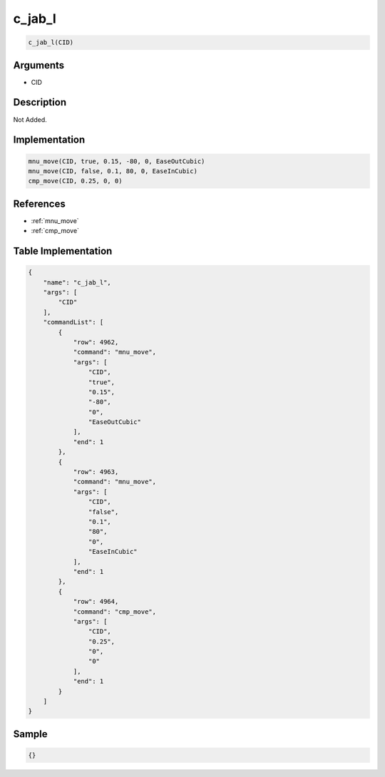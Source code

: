 .. _c_jab_l:

c_jab_l
========================

.. code-block:: text

	c_jab_l(CID)


Arguments
------------

* CID

Description
-------------

Not Added.

Implementation
-------------

.. code-block:: python

	mnu_move(CID, true, 0.15, -80, 0, EaseOutCubic)
	mnu_move(CID, false, 0.1, 80, 0, EaseInCubic)
	cmp_move(CID, 0.25, 0, 0)

References
-------------
* :ref:`mnu_move`
* :ref:`cmp_move`

Table Implementation
-------------

.. code-block:: json

	{
	    "name": "c_jab_l",
	    "args": [
	        "CID"
	    ],
	    "commandList": [
	        {
	            "row": 4962,
	            "command": "mnu_move",
	            "args": [
	                "CID",
	                "true",
	                "0.15",
	                "-80",
	                "0",
	                "EaseOutCubic"
	            ],
	            "end": 1
	        },
	        {
	            "row": 4963,
	            "command": "mnu_move",
	            "args": [
	                "CID",
	                "false",
	                "0.1",
	                "80",
	                "0",
	                "EaseInCubic"
	            ],
	            "end": 1
	        },
	        {
	            "row": 4964,
	            "command": "cmp_move",
	            "args": [
	                "CID",
	                "0.25",
	                "0",
	                "0"
	            ],
	            "end": 1
	        }
	    ]
	}

Sample
-------------

.. code-block:: json

	{}
